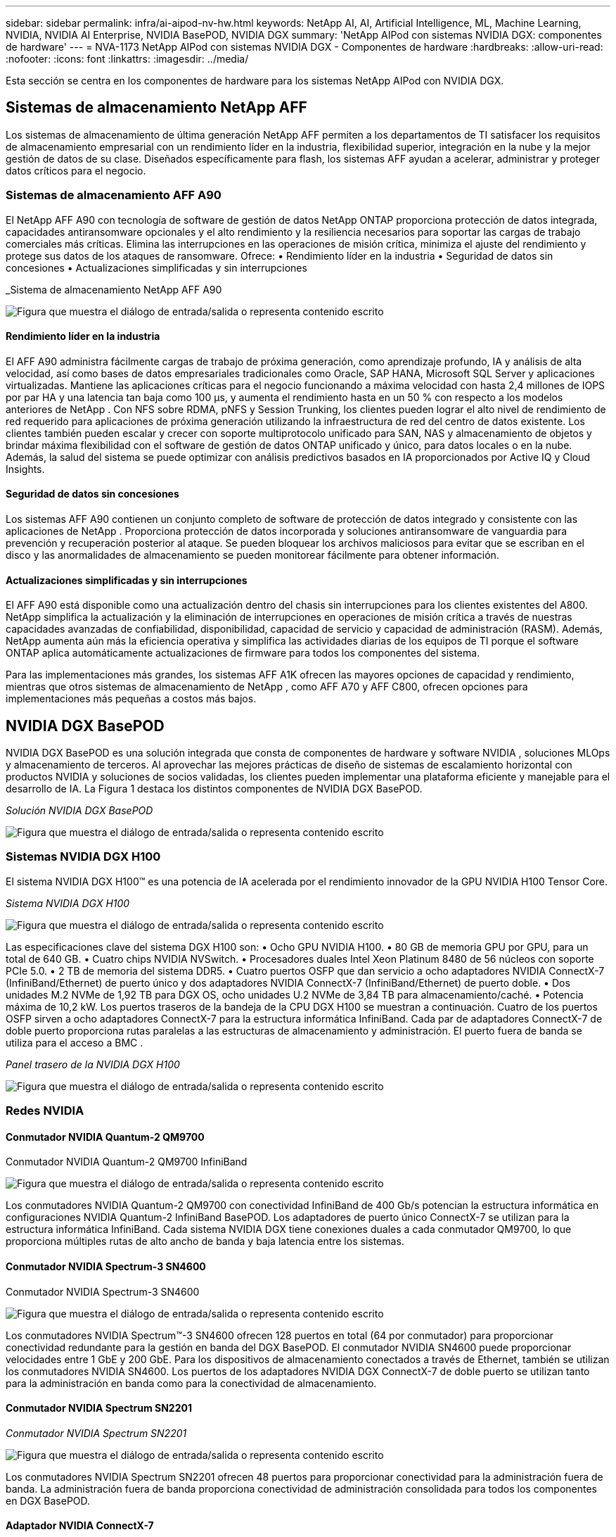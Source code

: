 ---
sidebar: sidebar 
permalink: infra/ai-aipod-nv-hw.html 
keywords: NetApp AI, AI, Artificial Intelligence, ML, Machine Learning, NVIDIA, NVIDIA AI Enterprise, NVIDIA BasePOD, NVIDIA DGX 
summary: 'NetApp AIPod con sistemas NVIDIA DGX: componentes de hardware' 
---
= NVA-1173 NetApp AIPod con sistemas NVIDIA DGX - Componentes de hardware
:hardbreaks:
:allow-uri-read: 
:nofooter: 
:icons: font
:linkattrs: 
:imagesdir: ../media/


[role="lead"]
Esta sección se centra en los componentes de hardware para los sistemas NetApp AIPod con NVIDIA DGX.



== Sistemas de almacenamiento NetApp AFF

Los sistemas de almacenamiento de última generación NetApp AFF permiten a los departamentos de TI satisfacer los requisitos de almacenamiento empresarial con un rendimiento líder en la industria, flexibilidad superior, integración en la nube y la mejor gestión de datos de su clase.  Diseñados específicamente para flash, los sistemas AFF ayudan a acelerar, administrar y proteger datos críticos para el negocio.



=== Sistemas de almacenamiento AFF A90

El NetApp AFF A90 con tecnología de software de gestión de datos NetApp ONTAP proporciona protección de datos integrada, capacidades antiransomware opcionales y el alto rendimiento y la resiliencia necesarios para soportar las cargas de trabajo comerciales más críticas.  Elimina las interrupciones en las operaciones de misión crítica, minimiza el ajuste del rendimiento y protege sus datos de los ataques de ransomware.  Ofrece: • Rendimiento líder en la industria • Seguridad de datos sin concesiones • Actualizaciones simplificadas y sin interrupciones

_Sistema de almacenamiento NetApp AFF A90

image:aipod-nv-a90.png["Figura que muestra el diálogo de entrada/salida o representa contenido escrito"]



==== Rendimiento líder en la industria

El AFF A90 administra fácilmente cargas de trabajo de próxima generación, como aprendizaje profundo, IA y análisis de alta velocidad, así como bases de datos empresariales tradicionales como Oracle, SAP HANA, Microsoft SQL Server y aplicaciones virtualizadas.  Mantiene las aplicaciones críticas para el negocio funcionando a máxima velocidad con hasta 2,4 millones de IOPS por par HA y una latencia tan baja como 100 µs, y aumenta el rendimiento hasta en un 50 % con respecto a los modelos anteriores de NetApp .  Con NFS sobre RDMA, pNFS y Session Trunking, los clientes pueden lograr el alto nivel de rendimiento de red requerido para aplicaciones de próxima generación utilizando la infraestructura de red del centro de datos existente.  Los clientes también pueden escalar y crecer con soporte multiprotocolo unificado para SAN, NAS y almacenamiento de objetos y brindar máxima flexibilidad con el software de gestión de datos ONTAP unificado y único, para datos locales o en la nube.  Además, la salud del sistema se puede optimizar con análisis predictivos basados en IA proporcionados por Active IQ y Cloud Insights.



==== Seguridad de datos sin concesiones

Los sistemas AFF A90 contienen un conjunto completo de software de protección de datos integrado y consistente con las aplicaciones de NetApp .  Proporciona protección de datos incorporada y soluciones antiransomware de vanguardia para prevención y recuperación posterior al ataque.  Se pueden bloquear los archivos maliciosos para evitar que se escriban en el disco y las anormalidades de almacenamiento se pueden monitorear fácilmente para obtener información.



==== Actualizaciones simplificadas y sin interrupciones

El AFF A90 está disponible como una actualización dentro del chasis sin interrupciones para los clientes existentes del A800.  NetApp simplifica la actualización y la eliminación de interrupciones en operaciones de misión crítica a través de nuestras capacidades avanzadas de confiabilidad, disponibilidad, capacidad de servicio y capacidad de administración (RASM).  Además, NetApp aumenta aún más la eficiencia operativa y simplifica las actividades diarias de los equipos de TI porque el software ONTAP aplica automáticamente actualizaciones de firmware para todos los componentes del sistema.

Para las implementaciones más grandes, los sistemas AFF A1K ofrecen las mayores opciones de capacidad y rendimiento, mientras que otros sistemas de almacenamiento de NetApp , como AFF A70 y AFF C800, ofrecen opciones para implementaciones más pequeñas a costos más bajos.



== NVIDIA DGX BasePOD

NVIDIA DGX BasePOD es una solución integrada que consta de componentes de hardware y software NVIDIA , soluciones MLOps y almacenamiento de terceros.  Al aprovechar las mejores prácticas de diseño de sistemas de escalamiento horizontal con productos NVIDIA y soluciones de socios validadas, los clientes pueden implementar una plataforma eficiente y manejable para el desarrollo de IA.  La Figura 1 destaca los distintos componentes de NVIDIA DGX BasePOD.

_Solución NVIDIA DGX BasePOD_

image:aipod-nv-basepod-layers.png["Figura que muestra el diálogo de entrada/salida o representa contenido escrito"]



=== Sistemas NVIDIA DGX H100

El sistema NVIDIA DGX H100™ es una potencia de IA acelerada por el rendimiento innovador de la GPU NVIDIA H100 Tensor Core.

_Sistema NVIDIA DGX H100_

image:aipod-nv-h100-3d.png["Figura que muestra el diálogo de entrada/salida o representa contenido escrito"]

Las especificaciones clave del sistema DGX H100 son: • Ocho GPU NVIDIA H100.  • 80 GB de memoria GPU por GPU, para un total de 640 GB.  • Cuatro chips NVIDIA NVSwitch.  • Procesadores duales Intel Xeon Platinum 8480 de 56 núcleos con soporte PCIe 5.0.  • 2 TB de memoria del sistema DDR5.  • Cuatro puertos OSFP que dan servicio a ocho adaptadores NVIDIA ConnectX-7 (InfiniBand/Ethernet) de puerto único y dos adaptadores NVIDIA ConnectX-7 (InfiniBand/Ethernet) de puerto doble.  • Dos unidades M.2 NVMe de 1,92 TB para DGX OS, ocho unidades U.2 NVMe de 3,84 TB para almacenamiento/caché.  • Potencia máxima de 10,2 kW.  Los puertos traseros de la bandeja de la CPU DGX H100 se muestran a continuación.  Cuatro de los puertos OSFP sirven a ocho adaptadores ConnectX-7 para la estructura informática InfiniBand.  Cada par de adaptadores ConnectX-7 de doble puerto proporciona rutas paralelas a las estructuras de almacenamiento y administración.  El puerto fuera de banda se utiliza para el acceso a BMC .

_Panel trasero de la NVIDIA DGX H100_

image:aipod-nv-h100-rear.png["Figura que muestra el diálogo de entrada/salida o representa contenido escrito"]



=== Redes NVIDIA



==== Conmutador NVIDIA Quantum-2 QM9700

Conmutador NVIDIA Quantum-2 QM9700 InfiniBand

image:aipod-nv-qm9700.png["Figura que muestra el diálogo de entrada/salida o representa contenido escrito"]

Los conmutadores NVIDIA Quantum-2 QM9700 con conectividad InfiniBand de 400 Gb/s potencian la estructura informática en configuraciones NVIDIA Quantum-2 InfiniBand BasePOD.  Los adaptadores de puerto único ConnectX-7 se utilizan para la estructura informática InfiniBand.  Cada sistema NVIDIA DGX tiene conexiones duales a cada conmutador QM9700, lo que proporciona múltiples rutas de alto ancho de banda y baja latencia entre los sistemas.



==== Conmutador NVIDIA Spectrum-3 SN4600

Conmutador NVIDIA Spectrum-3 SN4600

image:aipod-nv-sn4600-hires-smallest.png["Figura que muestra el diálogo de entrada/salida o representa contenido escrito"]

Los conmutadores NVIDIA Spectrum™-3 SN4600 ofrecen 128 puertos en total (64 por conmutador) para proporcionar conectividad redundante para la gestión en banda del DGX BasePOD.  El conmutador NVIDIA SN4600 puede proporcionar velocidades entre 1 GbE y 200 GbE.  Para los dispositivos de almacenamiento conectados a través de Ethernet, también se utilizan los conmutadores NVIDIA SN4600.  Los puertos de los adaptadores NVIDIA DGX ConnectX-7 de doble puerto se utilizan tanto para la administración en banda como para la conectividad de almacenamiento.



==== Conmutador NVIDIA Spectrum SN2201

_Conmutador NVIDIA Spectrum SN2201_

image:aipod-nv-sn2201.png["Figura que muestra el diálogo de entrada/salida o representa contenido escrito"]

Los conmutadores NVIDIA Spectrum SN2201 ofrecen 48 puertos para proporcionar conectividad para la administración fuera de banda.  La administración fuera de banda proporciona conectividad de administración consolidada para todos los componentes en DGX BasePOD.



==== Adaptador NVIDIA ConnectX-7

Adaptador NVIDIA ConnectX-7

image:aipod-nv-cx7.png["Figura que muestra el diálogo de entrada/salida o representa contenido escrito"]

El adaptador NVIDIA ConnectX-7 puede proporcionar un rendimiento de 25/50/100/200/400 G.  Los sistemas NVIDIA DGX utilizan adaptadores ConnectX-7 de puerto único y doble para brindar flexibilidad en las implementaciones de DGX BasePOD con InfiniBand y Ethernet de 400 Gb/s.
